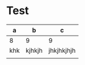 * Test

  | a   | b      | c          |
  |-----+--------+------------|
  | 8   | 9      | 9          |
  | khk | kjhkjh | jhkjhkjhjh |
  |     |        |            |

